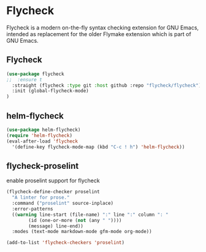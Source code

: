 * Flycheck
Flycheck is a modern on-the-fly syntax checking extension for GNU Emacs, intended as
replacement for the older Flymake extension which is part of GNU Emacs.
** Flycheck
#+begin_src emacs-lisp
(use-package flycheck
;;  :ensure t
  :straight (flycheck :type git :host github :repo "flycheck/flycheck")
  :init (global-flycheck-mode)
)
#+end_src

** helm-flycheck
#+begin_src emacs-lisp
(use-package helm-flycheck)
(require 'helm-flycheck)
(eval-after-load 'flycheck
  '(define-key flycheck-mode-map (kbd "C-c ! h") 'helm-flycheck))
#+end_src

** flycheck-proselint
#+CAPTION: enable proselint support for flycheck
#+begin_src emacs-lisp
(flycheck-define-checker proselint
  "A linter for prose."
  :command ("proselint" source-inplace)
  :error-patterns
  ((warning line-start (file-name) ":" line ":" column ": "
	    (id (one-or-more (not (any " "))))
	    (message) line-end))
  :modes (text-mode markdown-mode gfm-mode org-mode))

(add-to-list 'flycheck-checkers 'proselint)
#+end_src
